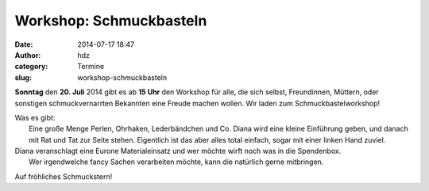 Workshop: Schmuckbasteln
########################
:date: 2014-07-17 18:47
:author: hdz
:category: Termine
:slug: workshop-schmuckbasteln

|3895744426_36f45d70c0_b|\ **Sonntag** den **20. Juli** 2014 gibt es ab **15 Uhr** den Workshop für alle, die sich selbst, Freundinnen, Müttern, oder sonstigen schmuckvernarrten Bekannten eine Freude machen wollen. Wir laden zum Schmuckbastelworkshop!

| Was es gibt:
|  Eine große Menge Perlen, Ohrhaken, Lederbändchen und Co. Diana wird eine kleine Einführung geben, und danach mit Rat und Tat zur Seite stehen. Eigentlich ist das aber alles total einfach, sogar mit einer linken Hand zuviel.

| Diana veranschlagt eine Eurone Materialeinsatz und wer möchte wirft noch was in die Spendenbox.
|  Wer irgendwelche fancy Sachen verarbeiten möchte, kann die natürlich gerne mitbringen.

Auf fröhliches Schmuckstern!

.. |3895744426_36f45d70c0_b| image:: http://shackspace.de/wp-content/uploads/2014/07/3895744426_36f45d70c0_b-206x300.jpg
   :target: http://shackspace.de/wp-content/uploads/2014/07/3895744426_36f45d70c0_b.jpg


